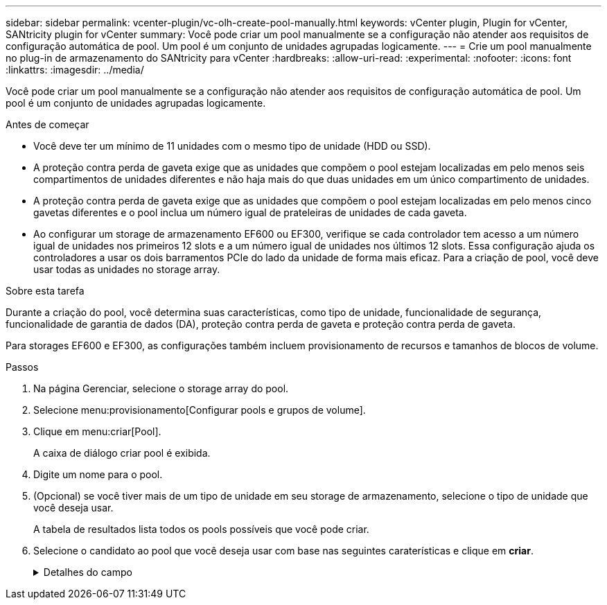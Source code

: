 ---
sidebar: sidebar 
permalink: vcenter-plugin/vc-olh-create-pool-manually.html 
keywords: vCenter plugin, Plugin for vCenter, SANtricity plugin for vCenter 
summary: Você pode criar um pool manualmente se a configuração não atender aos requisitos de configuração automática de pool. Um pool é um conjunto de unidades agrupadas logicamente. 
---
= Crie um pool manualmente no plug-in de armazenamento do SANtricity para vCenter
:hardbreaks:
:allow-uri-read: 
:experimental: 
:nofooter: 
:icons: font
:linkattrs: 
:imagesdir: ../media/


[role="lead"]
Você pode criar um pool manualmente se a configuração não atender aos requisitos de configuração automática de pool. Um pool é um conjunto de unidades agrupadas logicamente.

.Antes de começar
* Você deve ter um mínimo de 11 unidades com o mesmo tipo de unidade (HDD ou SSD).
* A proteção contra perda de gaveta exige que as unidades que compõem o pool estejam localizadas em pelo menos seis compartimentos de unidades diferentes e não haja mais do que duas unidades em um único compartimento de unidades.
* A proteção contra perda de gaveta exige que as unidades que compõem o pool estejam localizadas em pelo menos cinco gavetas diferentes e o pool inclua um número igual de prateleiras de unidades de cada gaveta.
* Ao configurar um storage de armazenamento EF600 ou EF300, verifique se cada controlador tem acesso a um número igual de unidades nos primeiros 12 slots e a um número igual de unidades nos últimos 12 slots. Essa configuração ajuda os controladores a usar os dois barramentos PCIe do lado da unidade de forma mais eficaz. Para a criação de pool, você deve usar todas as unidades no storage array.


.Sobre esta tarefa
Durante a criação do pool, você determina suas características, como tipo de unidade, funcionalidade de segurança, funcionalidade de garantia de dados (DA), proteção contra perda de gaveta e proteção contra perda de gaveta.

Para storages EF600 e EF300, as configurações também incluem provisionamento de recursos e tamanhos de blocos de volume.

.Passos
. Na página Gerenciar, selecione o storage array do pool.
. Selecione menu:provisionamento[Configurar pools e grupos de volume].
. Clique em menu:criar[Pool].
+
A caixa de diálogo criar pool é exibida.

. Digite um nome para o pool.
. (Opcional) se você tiver mais de um tipo de unidade em seu storage de armazenamento, selecione o tipo de unidade que você deseja usar.
+
A tabela de resultados lista todos os pools possíveis que você pode criar.

. Selecione o candidato ao pool que você deseja usar com base nas seguintes caraterísticas e clique em *criar*.
+
.Detalhes do campo
[%collapsible]
====
[cols="25h,~"]
|===
| Característica | Utilização 


 a| 
Capacidade livre
 a| 
Mostra a capacidade livre do candidato à pool em GiB. Selecione um candidato a pool com a capacidade para as necessidades de armazenamento de sua aplicação. A capacidade de preservação (sobressalente) também é distribuída em toda a piscina e não faz parte do valor da capacidade livre.



 a| 
Total de unidades
 a| 
Mostra o número de unidades disponíveis no candidato ao pool. O sistema reserva automaticamente o maior número possível de unidades para a capacidade de preservação (para cada seis unidades em um pool, o sistema reserva uma unidade para a capacidade de preservação). Quando ocorre uma falha de unidade, a capacidade de preservação é utilizada para manter os dados reconstruídos.



 a| 
Tamanho do bloco de acionamento (somente EF300 e EF600)
 a| 
Mostra o tamanho do bloco (tamanho do setor) que as unidades no pool podem gravar. Os valores podem incluir:

** 512 -- tamanho do setor de 512 bytes.
** 4K -- tamanho do setor de 4.096 bytes.




 a| 
Com capacidade segura
 a| 
Indica se esse candidato a pool é composto inteiramente de unidades com capacidade de segurança, que podem ser unidades com criptografia total de disco (FDE) ou unidades FIPS (Federal Information Processing Standard).

** Você pode proteger seu pool com o Drive Security, mas todas as unidades devem ser seguras para usar esse recurso.
** Se você quiser criar um pool apenas FDE, procure *Sim - FDE* na coluna compatível com segurança. Se você quiser criar um pool somente FIPS, procure *Sim - FIPS* ou *Sim - FIPS (Misto)*. "Mixed" (Misto) indica uma mistura de unidades de nível 140-2 e 140-3. Se você usar uma mistura desses níveis, esteja ciente de que o pool funcionará no nível mais baixo de segurança (140-2).
** Você pode criar um pool composto de unidades que podem ou não ser seguras ou que são uma combinação de níveis de segurança. Se as unidades no pool incluírem unidades que não são seguras, você não poderá tornar o pool seguro.




 a| 
Ativar segurança?
 a| 
Fornece a opção para ativar o recurso de Segurança da Unidade com unidades com capacidade segura. Se o pool for seguro e você tiver criado uma chave de segurança, poderá ativar a segurança selecionando a caixa de seleção.


NOTE: A única maneira de remover o Drive Security depois de ativado é excluir o pool e apagar as unidades.



 a| 
DA capaz
 a| 
Indica se a Garantia de dados (DA) está disponível para este candidato a pool. O DA verifica e corrige erros que podem ocorrer à medida que os dados são transferidos através dos controladores para as unidades. Se você quiser usar DA, selecione um pool que seja capaz de DA. Esta opção só está disponível quando a funcionalidade DA tiver sido ativada. Um pool pode conter unidades que são capazes de DA ou não, mas todas as unidades devem ser capazes DE DA para você usar esse recurso.



 a| 
Compatível com provisionamento de recursos (somente EF300 e EF600)
 a| 
Mostra se o provisionamento de recursos está disponível para este candidato a pool. O provisionamento de recursos é um recurso disponível nas matrizes de armazenamento EF300 e EF600, que permite que os volumes sejam colocados em uso imediatamente sem processo de inicialização em segundo plano.



 a| 
Proteção contra perda de prateleira
 a| 
Mostra se a proteção contra perda de prateleira está disponível. A proteção contra perda de gaveta garante a acessibilidade aos dados nos volumes em um pool se houver perda total de comunicação com um único compartimento de unidade.



 a| 
Proteção contra perda de gaveta
 a| 
Mostra se a proteção contra perda de gaveta está disponível, que é fornecida somente se você estiver usando uma prateleira de unidade que contém gavetas. A proteção contra perda de gaveta garante a acessibilidade aos dados nos volumes em um pool se ocorrer uma perda total de comunicação com uma única gaveta em um compartimento de unidades.



 a| 
Tamanhos de bloco de volume suportados (apenas EF300 e EF600)
 a| 
Mostra os tamanhos de bloco que podem ser criados para os volumes no pool:

** 512n -- 512 bytes nativos.
** 512e -- 512 bytes emulados.
** 4K -- 4.096 bytes.


|===
====

